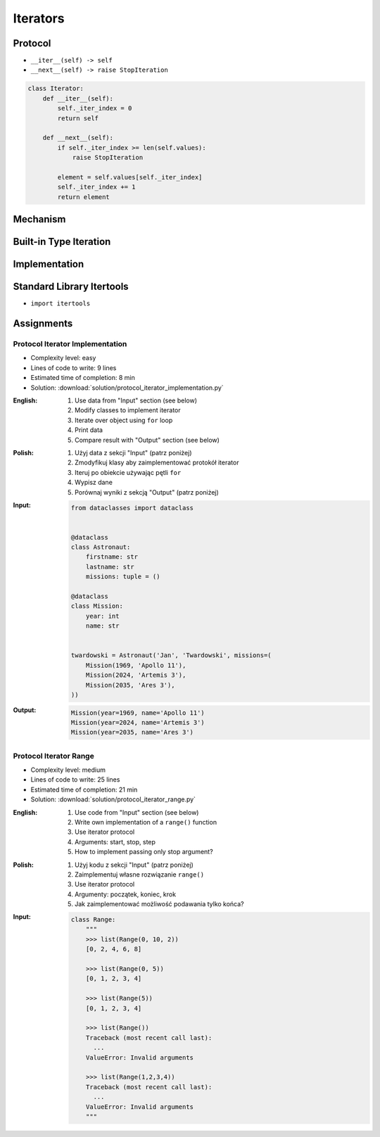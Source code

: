 .. _Iterators:

*********
Iterators
*********


Protocol
========
* ``__iter__(self) -> self``
* ``__next__(self) -> raise StopIteration``

.. code-block:: python

    class Iterator:
        def __iter__(self):
            self._iter_index = 0
            return self

        def __next__(self):
            if self._iter_index >= len(self.values):
                raise StopIteration

            element = self.values[self._iter_index]
            self._iter_index += 1
            return element


Mechanism
=========
.. code-block:: python
    :caption: For loop

    DATA = [1, 2, 3]

    for current in DATA:
        print(current)

.. code-block:: python
    :caption: Intuitive implementation of the ``for`` loop

    DATA = [1, 2, 3]

    iterator = iter(DATA)

    try:

        current = next(iterator)
        print(current)

        current = next(iterator)
        print(current)

        current = next(iterator)
        print(current)

        current = next(iterator)
        print(current)

    except StopIteration:
        pass

.. code-block:: python
    :caption: Intuitive implementation of the ``for`` loop

    DATA = [1, 2, 3]

    iterator = DATA.__iter__()

    try:

        current = iterator.__next__()
        print(current)

        current = iterator.__next__()
        print(current)

        current = iterator.__next__()
        print(current)

        current = iterator.__next__()
        print(current)

    except StopIteration:
        pass


Built-in Type Iteration
=======================
.. code-block:: python
    :caption: Iterating ``str``

    for character in 'hello':
        print(character)

    # h
    # e
    # l
    # l
    # o

.. code-block:: python
    :caption: Iterating sequences

    for number in [1, 2, 3]:
        print(number)

    # 1
    # 2
    # 3

.. code-block:: python
    :caption: Iterating nested sequences

    for key, value in [('a',1), ('b',2), ('c',3)]:
        print(f'{key} -> {value}')

    # a -> 1
    # b -> 2
    # c -> 3

.. code-block:: python
    :caption: Iterating ``dict``

    DATA = {'a': 1, 'b': 2, 'c': 3}

    for element in DATA:
        print(element)

    # a
    # b
    # c

.. code-block:: python
    :caption: Iterating ``dict``

    for key, value in DATA.items():
        print(f'{key} -> {value}')

    # a -> 1
    # b -> 2
    # c -> 3


Implementation
==============
.. code-block:: python
    :caption: Iterator implementation

    class Parking:
        def __init__(self):
            self._parked_cars = list()

        def park(self, car):
            self._parked_cars.append(car)

        def __iter__(self):
            self._iter_index = 0
            return self

        def __next__(self):
            if self._iter_index >= len(self._parked_cars):
                raise StopIteration

            element = self._parked_cars[self._iter_index]
            self._iter_index += 1
            return element


    parking = Parking()
    parking.park('Mercedes')
    parking.park('Maluch')
    parking.park('Toyota')

    for car in parking:
        print(car)


    # Mercedes
    # Maluch
    # Toyota

.. _Itertools:

Standard Library Itertools
==========================
* ``import itertools``

.. code-block:: python
    :caption: ``itertools.count(start=0, step=1)``

    from itertools import count


    data = count(3, 2)

    next(data)
    # 3

    next(data)
    # 5

    next(data)
    # 7

.. code-block:: python
    :caption: ``itertools.cycle(iterable)``

    from itertools import cycle

    DATA = ['even', 'odd']

    for x in cycle(DATA):
        print(x)

    # even
    # odd
    # even
    # odd
    # even
    # ...

.. code-block:: python
    :caption: ``itertools.cycle(iterable)``

    from itertools import cycle

    DATA = ['even', 'odd']

    for i, status in enumerate(cycle(DATA)):
        print(i, status)

        if i == 3:
            break

    # 0, even
    # 1, odd
    # 2, even
    # 3, odd

.. code-block:: python
    :caption: ``itertools.repeat(object[, times])``

    from itertools import repeat

    data = repeat(10, 3)

    data
    # repeat(10, 3)

    next(data)
    # 10

    next(data)
    # 10

    next(data)
    # 10

    next(data)
    # Traceback (most recent call last):
    #   ...
    # StopIteration

.. code-block:: python
    :caption: ``itertools.accumulate(iterable[, func, *, initial=None])``

    from itertools import accumulate

    data = accumulate([1, 2, 3, 4])

    next(data)
    # 1

    next(data)
    # 3

    next(data)
    # 6

    next(data)
    # 10

    next(data)
    # Traceback (most recent call last):
    #   ...
    # StopIteration


.. code-block:: python
    :caption: ``itertools.chain(*iterables)``

    from itertools import chain


    keys = ['a', 'b', 'c']
    values = [1, 2, 3]

    for x in chain(keys, values):
        print(x)

    # a
    # b
    # c
    # 1
    # 2
    # 3

.. code-block:: python
    :caption: ``itertools.chain(*iterables)``

    from itertools import chain


    class Iterator:
        def __iter__(self):
            self._iter_index = 0
            return self

        def __next__(self):
            if self._iter_index >= len(self.values):
                raise StopIteration

            element = self.values[self._iter_index]
            self._iter_index += 1
            return element


    class Character(Iterator):
        def __init__(self, *values):
            self.values = values


    class Number(Iterator):
        def __init__(self, *values):
            self.values = values


    chars = Character('a', 'b', 'c')
    nums = Number(1, 2, 3)

    print(chain(chars, nums))
    # <itertools.chain object at 0x116166970>

    print(list(chain(chars, nums)))
    # [1, 2, 3, 'a', 'b', 'c']

    for x in chain(chars, nums):
        print(x)

    # a
    # b
    # c
    # 1
    # 2
    # 3

.. code-block:: python
    :caption: ``itertools.compress(data, selectors)``

    from itertools import compress


    data = compress('ABCDEF', [1,0,1,0,1,1])

    next(data)
    # 'A'

    next(data)
    # 'C'

    next(data)
    # 'E'

    next(data)
    # 'F'

    next(data)
    # Traceback (most recent call last):
    #   ...
    # StopIteration

.. code-block:: python
    :caption: ``itertools.islice(iterable, start, stop[, step])``

    from itertools import islice


    data = islice('ABCDEFG', 2, 6, 2 )

    next(data)
    # 'C'

    next(data)
    # 'E'

    next(data)
    # Traceback (most recent call last):
    #   File "<input>", line 1, in <module>
    # StopIteration

.. code-block:: python
    :caption: ``itertools.starmap(function, iterable)``

    from itertools import starmap


    data = starmap(pow, [(2,5), (3,2), (10,3)])

    next(data)
    # 32

    next(data)
    # 9

    next(data)
    # 1000

    next(data)
    # Traceback (most recent call last):
    #   File "<input>", line 1, in <module>
    # StopIteration

.. code-block:: python
    :caption: ``itertools.product(*iterables, repeat=1)``

    from itertools import product


    data = product(['a', 'b', 'c'], [1,2])

    next(data)
    # ('a', 1)

    next(data)
    # ('a', 2)

    next(data)
    # ('b', 1)

    next(data)
    # ('b', 2)

    next(data)
    # ('c', 1)

    next(data)
    # ('c', 2)

    next(data)
    # Traceback (most recent call last):
    #   ...
    # StopIteration

.. code-block:: python
    :caption: ``itertools.permutations(iterable, r=None)``

    from itertools import permutations


    data = permutations([1,2,3])

    next(data)
    # (1, 2, 3)

    next(data)
    # (1, 3, 2)

    next(data)
    # (2, 1, 3)

    next(data)
    # (2, 3, 1)

    next(data)
    # (3, 1, 2)

    next(data)
    # (3, 2, 1)

    next(data)
    # Traceback (most recent call last):
    #   File "<input>", line 1, in <module>
    # StopIteration

.. code-block:: python
    :caption: ``itertools.combinations(iterable, r)``

    from itertools import combinations


    data = combinations([1, 2, 3, 4], 2)

    next(data)
    # (1, 2)

    next(data)
    # (1, 3)

    next(data)
    # (1, 4)

    next(data)
    # (2, 3)

    next(data)
    # (2, 4)

    next(data)
    # (3, 4)

    next(data)
    # Traceback (most recent call last):
    #   ...
    # StopIteration

.. code-block:: python
    :caption: ``itertools.combinations_with_replacement(iterable, r)``

    from itertools import combinations_with_replacement


    data = combinations_with_replacement([1,2,3], 2)

    next(data)
    # (1, 1)

    next(data)
    # (1, 2)

    next(data)
    # (1, 3)

    next(data)
    # (2, 2)

    next(data)
    # (2, 3)

    next(data)
    # (3, 3)

    next(data)
    # Traceback (most recent call last):
    #   File "<input>", line 1, in <module>
    # StopIteration

.. code-block:: python
    :caption: ``itertools.groupby(iterable, key=None)``. Make an iterator that returns consecutive keys and groups from the iterable. Generally, the iterable needs to already be sorted on the same key function. The operation of groupby() is similar to the uniq filter in Unix. It generates a break or new group every time the value of the key function changes. That behavior differs from SQL’s GROUP BY which aggregates common elements regardless of their input order.

    from itertools import groupby

    data = groupby('AAAABBBCCDAABBB')

    next(data)
    # ('A', <itertools._grouper object at 0x1215f5c70>)

    next(data)
    # ('B', <itertools._grouper object at 0x12157b4f0>)

    next(data)
    # ('C', <itertools._grouper object at 0x120e16ee0>)

    next(data)
    # ('D', <itertools._grouper object at 0x1215ef4c0>)

    next(data)
    # ('A', <itertools._grouper object at 0x12157b3a0>)

    next(data)
    # ('B', <itertools._grouper object at 0x12157b790>)

    next(data)
    # Traceback (most recent call last):
    #   ...
    # StopIteration

    [k for k, g in groupby('AAAABBBCCDAABBB')]
    # A B C D A B

    [list(g) for k, g in groupby('AAAABBBCCD')]
    # AAAA BBB CC D


Assignments
===========

Protocol Iterator Implementation
--------------------------------
* Complexity level: easy
* Lines of code to write: 9 lines
* Estimated time of completion: 8 min
* Solution: :download:`solution/protocol_iterator_implementation.py`

:English:
    #. Use data from "Input" section (see below)
    #. Modify classes to implement iterator
    #. Iterate over object using ``for`` loop
    #. Print data
    #. Compare result with "Output" section (see below)

:Polish:
    #. Użyj data z sekcji "Input" (patrz poniżej)
    #. Zmodyfikuj klasy aby zaimplementować protokół iterator
    #. Iteruj po obiekcie używając pętli ``for``
    #. Wypisz dane
    #. Porównaj wyniki z sekcją "Output" (patrz poniżej)

:Input:
    .. code-block:: python

        from dataclasses import dataclass


        @dataclass
        class Astronaut:
            firstname: str
            lastname: str
            missions: tuple = ()

        @dataclass
        class Mission:
            year: int
            name: str


        twardowski = Astronaut('Jan', 'Twardowski', missions=(
            Mission(1969, 'Apollo 11'),
            Mission(2024, 'Artemis 3'),
            Mission(2035, 'Ares 3'),
        ))

:Output:
    .. code-block:: python

        Mission(year=1969, name='Apollo 11')
        Mission(year=2024, name='Artemis 3')
        Mission(year=2035, name='Ares 3')

Protocol Iterator Range
-----------------------
* Complexity level: medium
* Lines of code to write: 25 lines
* Estimated time of completion: 21 min
* Solution: :download:`solution/protocol_iterator_range.py`

:English:
    #. Use code from "Input" section (see below)
    #. Write own implementation of a ``range()`` function
    #. Use iterator protocol
    #. Arguments: start, stop, step
    #. How to implement passing only stop argument?

:Polish:
    #. Użyj kodu z sekcji "Input" (patrz poniżej)
    #. Zaimplementuj własne rozwiązanie ``range()``
    #. Use iterator protocol
    #. Argumenty: początek, koniec, krok
    #. Jak zaimplementować możliwość podawania tylko końca?

:Input:
    .. code-block:: python

        class Range:
            """
            >>> list(Range(0, 10, 2))
            [0, 2, 4, 6, 8]

            >>> list(Range(0, 5))
            [0, 1, 2, 3, 4]

            >>> list(Range(5))
            [0, 1, 2, 3, 4]

            >>> list(Range())
            Traceback (most recent call last):
              ...
            ValueError: Invalid arguments

            >>> list(Range(1,2,3,4))
            Traceback (most recent call last):
              ...
            ValueError: Invalid arguments
            """
